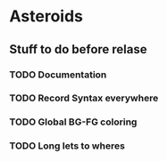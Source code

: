 * Asteroids

** Stuff to do before relase
*** TODO Documentation
*** TODO Record Syntax everywhere
*** TODO Global BG-FG coloring
*** TODO Long lets to wheres
